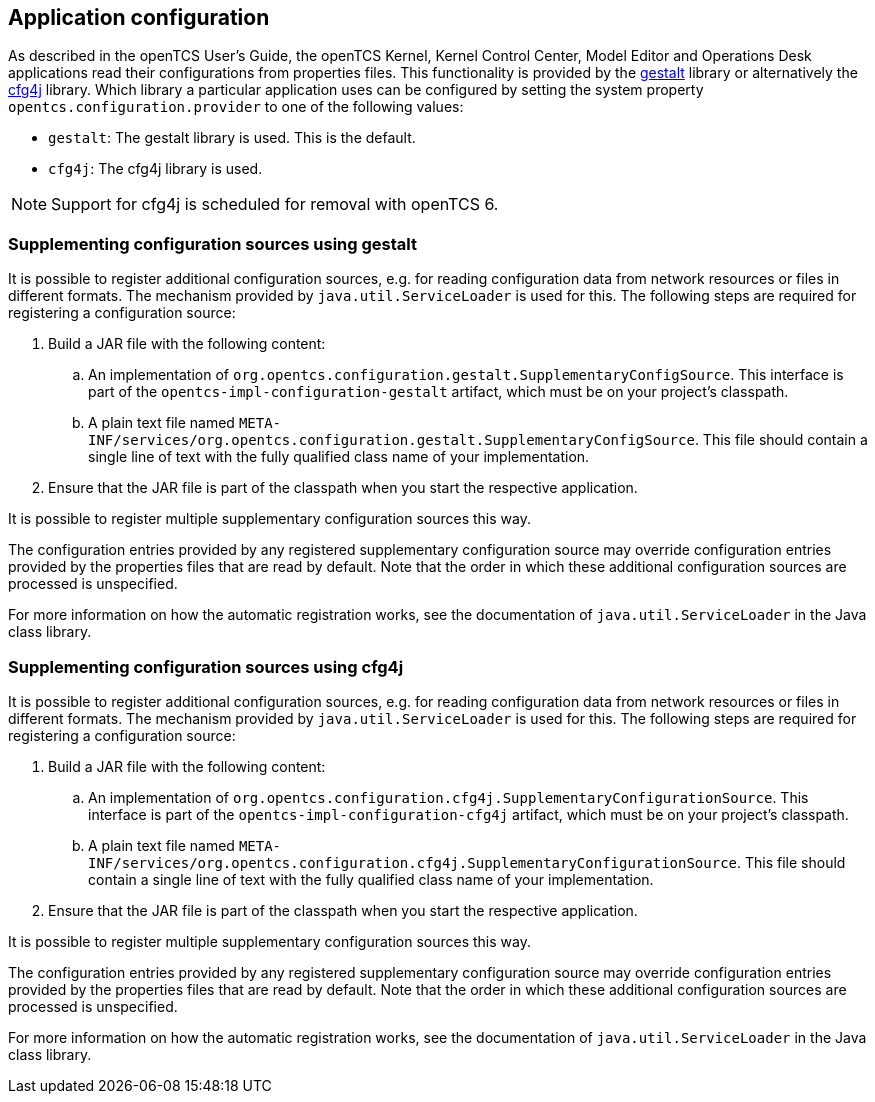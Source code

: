 == Application configuration

As described in the openTCS User's Guide, the openTCS Kernel, Kernel Control Center, Model Editor and Operations Desk applications read their configurations from properties files.
This functionality is provided by the link:https://github.com/gestalt-config/gestalt[gestalt] library or alternatively the link:http://www.cfg4j.org/[cfg4j] library.
Which library a particular application uses can be configured by setting the system property `opentcs.configuration.provider` to one of the following values:

* `gestalt`: The gestalt library is used.
  This is the default.
* `cfg4j`: The cfg4j library is used.

NOTE: Support for cfg4j is scheduled for removal with openTCS 6.

=== Supplementing configuration sources using gestalt

It is possible to register additional configuration sources, e.g. for reading configuration data from network resources or files in different formats.
The mechanism provided by `java.util.ServiceLoader` is used for this.
The following steps are required for registering a configuration source:

. Build a JAR file with the following content:
.. An implementation of `org.opentcs.configuration.gestalt.SupplementaryConfigSource`.
   This interface is part of the `opentcs-impl-configuration-gestalt` artifact, which must be on your project's classpath.
.. A plain text file named `META-INF/services/org.opentcs.configuration.gestalt.SupplementaryConfigSource`.
   This file should contain a single line of text with the fully qualified class name of your implementation.
. Ensure that the JAR file is part of the classpath when you start the respective application.

It is possible to register multiple supplementary configuration sources this way.

The configuration entries provided by any registered supplementary configuration source may override configuration entries provided by the properties files that are read by default.
Note that the order in which these additional configuration sources are processed is unspecified.

For more information on how the automatic registration works, see the documentation of `java.util.ServiceLoader` in the Java class library.

=== Supplementing configuration sources using cfg4j

It is possible to register additional configuration sources, e.g. for reading configuration data from network resources or files in different formats.
The mechanism provided by `java.util.ServiceLoader` is used for this.
The following steps are required for registering a configuration source:

. Build a JAR file with the following content:
.. An implementation of `org.opentcs.configuration.cfg4j.SupplementaryConfigurationSource`.
   This interface is part of the `opentcs-impl-configuration-cfg4j` artifact, which must be on your project's classpath.
.. A plain text file named `META-INF/services/org.opentcs.configuration.cfg4j.SupplementaryConfigurationSource`.
   This file should contain a single line of text with the fully qualified class name of your implementation.
. Ensure that the JAR file is part of the classpath when you start the respective application.

It is possible to register multiple supplementary configuration sources this way.

The configuration entries provided by any registered supplementary configuration source may override configuration entries provided by the properties files that are read by default.
Note that the order in which these additional configuration sources are processed is unspecified.

For more information on how the automatic registration works, see the documentation of `java.util.ServiceLoader` in the Java class library.
